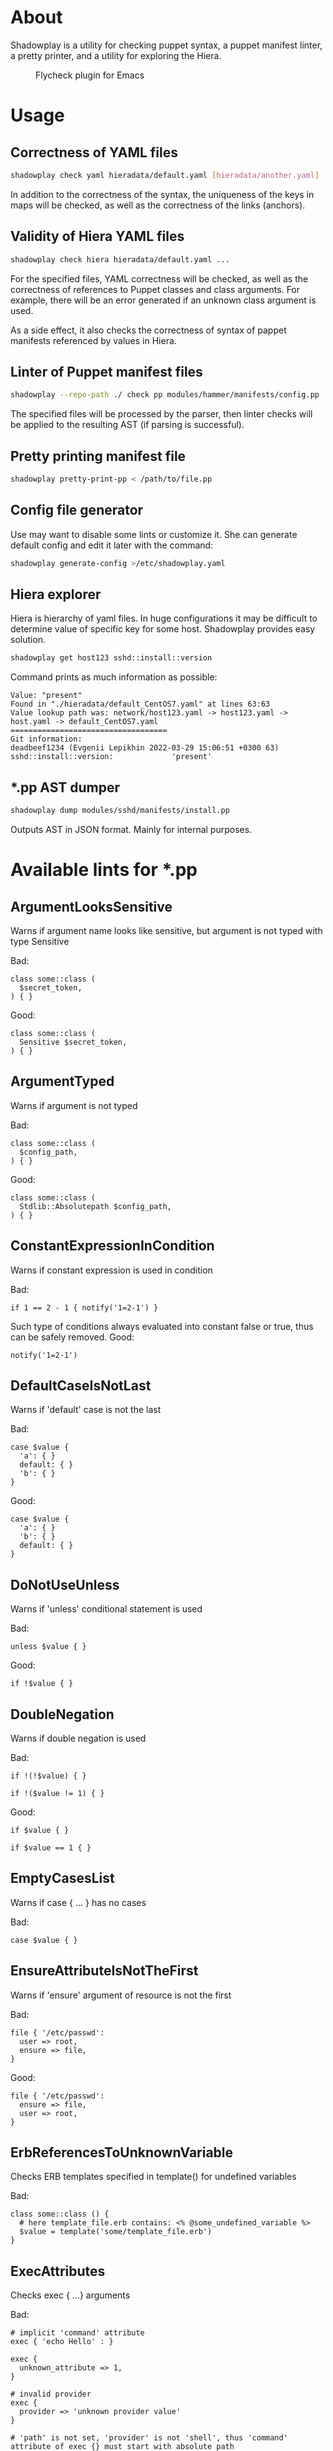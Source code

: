 * About

Shadowplay is a utility for checking puppet syntax, a puppet manifest linter, a pretty printer, and a utility for exploring the Hiera.

#+CAPTION: Flycheck plugin for Emacs
[[./doc/screenshot-emacs.png]]

* Usage

** Correctness of YAML files

#+BEGIN_SRC bash
shadowplay check yaml hieradata/default.yaml [hieradata/another.yaml] ...
#+END_SRC


In addition to the correctness of the syntax, the uniqueness of the keys in maps will be checked, as well as the correctness of the links
(anchors).

** Validity of Hiera YAML files

#+BEGIN_SRC bash
shadowplay check hiera hieradata/default.yaml ...
#+END_SRC

For the specified files, YAML correctness will be checked, as well as the correctness of references to Puppet classes and class arguments.
For example, there will be an error generated if an unknown class argument is used.

As a side effect, it also checks the correctness of syntax of pappet manifests referenced by values ​​in Hiera.

** Linter of Puppet manifest files

#+BEGIN_SRC bash
shadowplay --repo-path ./ check pp modules/hammer/manifests/config.pp ...
#+END_SRC

The specified files will be processed by the parser, then linter checks will be applied to the resulting AST (if parsing is successful).

** Pretty printing manifest file

#+BEGIN_SRC bash
shadowplay pretty-print-pp < /path/to/file.pp
#+END_SRC

** Config file generator

Use may want to disable some lints or customize it. She can generate default config and edit it later with the command:

#+BEGIN_SRC bash
shadowplay generate-config >/etc/shadowplay.yaml
#+END_SRC

** Hiera explorer

Hiera is hierarchy of yaml files. In huge configurations it may be difficult to determine value of specific key for some host. Shadowplay
provides easy solution.

#+BEGIN_SRC bash
shadowplay get host123 sshd::install::version
#+END_SRC

Command prints as much information as possible:

#+BEGIN_EXAMPLE
Value: "present"
Found in "./hieradata/default_CentOS7.yaml" at lines 63:63
Value lookup path was: network/host123.yaml -> host123.yaml -> host.yaml -> default_CentOS7.yaml
===================================
Git information:
deadbeef1234 (Evgenii Lepikhin 2022-03-29 15:06:51 +0300 63) sshd::install::version:             'present'
#+END_EXAMPLE

** *.pp AST dumper

#+BEGIN_SRC bash
shadowplay dump modules/sshd/manifests/install.pp
#+END_SRC

Outputs AST in JSON format. Mainly for internal purposes.

* Available lints for *.pp

** ArgumentLooksSensitive

Warns if argument name looks like sensitive, but argument is not typed with type Sensitive

Bad:

#+BEGIN_SRC puppet
class some::class (
  $secret_token,
) { }
#+END_SRC

Good:

#+BEGIN_SRC puppet
class some::class (
  Sensitive $secret_token,
) { }
#+END_SRC

** ArgumentTyped

Warns if argument is not typed

Bad:

#+BEGIN_SRC puppet
class some::class (
  $config_path,
) { }
#+END_SRC

Good:

#+BEGIN_SRC puppet
class some::class (
  Stdlib::Absolutepath $config_path,
) { }
#+END_SRC

** ConstantExpressionInCondition

Warns if constant expression is used in condition

Bad:

#+BEGIN_SRC puppet
if 1 == 2 - 1 { notify('1=2-1') }
#+END_SRC

Such type of conditions always evaluated into constant false or true, thus can be safely removed. Good:

#+BEGIN_SRC puppet
notify('1=2-1')
#+END_SRC

** DefaultCaseIsNotLast

Warns if 'default' case is not the last

Bad:

#+BEGIN_SRC puppet
case $value {
  'a': { }
  default: { }
  'b': { }
}
#+END_SRC

Good:

#+BEGIN_SRC puppet
case $value {
  'a': { }
  'b': { }
  default: { }
}
#+END_SRC

** DoNotUseUnless

Warns if 'unless' conditional statement is used

Bad:

#+BEGIN_SRC puppet
unless $value { }
#+END_SRC

Good:

#+BEGIN_SRC puppet
if !$value { }
#+END_SRC

** DoubleNegation

Warns if double negation is used

Bad:

#+BEGIN_SRC puppet
if !(!$value) { }

if !($value != 1) { }
#+END_SRC

Good:

#+BEGIN_SRC puppet
if $value { }

if $value == 1 { }
#+END_SRC

** EmptyCasesList

Warns if case { ... } has no cases

Bad:

#+BEGIN_SRC puppet
case $value { }
#+END_SRC

** EnsureAttributeIsNotTheFirst

Warns if 'ensure' argument of resource is not the first

Bad:

#+BEGIN_SRC puppet
file { '/etc/passwd':
  user => root,
  ensure => file,
}
#+END_SRC

Good:

#+BEGIN_SRC puppet
file { '/etc/passwd':
  ensure => file,
  user => root,
}
#+END_SRC

** ErbReferencesToUnknownVariable

Checks ERB templates specified in template() for undefined variables

Bad:

#+BEGIN_SRC puppet
class some::class () {
  # here template_file.erb contains: <% @some_undefined_variable %>
  $value = template('some/template_file.erb')
}
#+END_SRC

** ExecAttributes

Checks exec { ...} arguments

Bad:

#+BEGIN_SRC puppet
# implicit 'command' attribute
exec { 'echo Hello' : }

exec {
  unknown_attribute => 1,
}

# invalid provider
exec {
  provider => 'unknown provider value'
}

# 'path' is not set, 'provider' is not 'shell', thus 'command' attribute of exec {} must start with absolute path
exec {
  command => 'echo Hello'
}
#+END_SRC

** ExpressionInSingleQuotes

Warns if interpolated expression found single-qouted string

Bad:

#+BEGIN_SRC puppet
$value = 'Hello $world'

$value = '2 + 2 = ${2+2}'
#+END_SRC

** FileModeAttributeIsString

Warns if argument 'mode' of 'file' resource is not in 4-digit string form

Bad:

#+BEGIN_SRC puppet
file { '/some/file':
  mode => '644',
}

file { '/some/file':
  mode => 644,
}
#+END_SRC

Good:

#+BEGIN_SRC puppet
file { '/some/file':
  mode => '0644',
}
#+END_SRC

** InvalidResourceCollectionInvocation

Checks if existing resource set is used and all arguments are known in it's class

Bad:

#+BEGIN_SRC puppet
# relation to unknown resource
Class['unknown_class'] -> Class['known_class']
#+END_SRC


** InvalidResourceSetInvocation

Checks if existing resource is used and all arguments are known in it's class

Bad:

#+BEGIN_SRC puppet
class class1 (
  $known_arg,
) { }

class class2 {
  # Call to unknown class
  class { 'unknown_class': }

  # Call to known class with invalid argument
  class { 'class1':
    unknown_arg => 1
  }

  # Call to known class with invalid argument
  class1 { 'title':
    unknown_arg => 1,
  }

  # Call to internal resource with invalid argument
  file { '/some/file':
    uknown_arg => 1,
  }
}
#+END_SRC

** InvalidStringEscape

Checks if only allowed characters are escaped in strings

Bad:

#+BEGIN_SRC puppet
$value = '\s*\.'

$value = "\s*\."
#+END_SRC

Good:

#+BEGIN_SRC puppet
$value = '\\s*\\.'

$value = "\\s*\\."
#+END_SRC

** InvalidVariableAssignment

Warns if left part of assignment is not a variable or array of variables

Bad:

#+BEGIN_SRC puppet
lookup('some::value') = 1
#+END_SRC


** LowerCaseArgumentName

Warns if argument name is not lowercase, as suggested by Puppet's style guide

Bad:

#+BEGIN_SRC puppet
class some::class (
  $ArgumentInCamelCase
) {}
#+END_SRC


** LowerCaseVariable

Warns if variable name is not lowercase

Bad:

#+BEGIN_SRC puppet
class some::class () {
  $VariableIsNOTInLowercase = 1

#+END_SRC

** MultipleDefaultCase

Warns if case statement has multiple 'default' cases

Bad:

#+BEGIN_SRC puppet
case $val {
  1: {}
  default: {}
  default: {}
}
#+END_SRC


** MultipleResourcesWithoutDefault

Warns if resource set contains multiple resources and no defaults specified

Bad:

#+BEGIN_SRC puppet
file {
  '/etc/passwd':
    ensure => file,
    user => root,
  '/etc/group':
    ensure => file,
    user => root,
    group => wheel,
}
#+END_SRC

Good:

#+BEGIN_SRC puppet
file {
  default:
    ensure => file,
    user => root,
  '/etc/passwd':
  '/etc/group':
    group => wheel,
}
#+END_SRC

** NegationOfEquation

Warns on negation of equation

Bad:

#+BEGIN_SRC puppet
if !($a == 1) { }

if !($a =~ /./) { }
#+END_SRC

Good:

#+BEGIN_SRC puppet
if $a != 1 { }

if $a !~ /./ { }
#+END_SRC

** NoDefaultCase

Warns if case statement has no default case

Bad:

#+BEGIN_SRC puppet
case $val {
  1, 2: {  }
  3: { }
}
#+END_SRC

Good:

#+BEGIN_SRC puppet
case $val {
  1, 2: {  }
  3: { }
  default: { }
}
#+END_SRC

** OptionalArgumentsGoesFirst

Warns if optional argument specified before required

#+BEGIN_SRC puppet
class some::class (
  $optional_arg = 1,
  $required_arg,
) { }
#+END_SRC

Good:

#+BEGIN_SRC puppet
class some::class (
  $required_arg,
  $optional_arg = 1,
) { }
#+END_SRC

** PerExpressionResourceDefaults

Warns if local resource defaults are used

Bad:

#+BEGIN_SRC puppet
Exec {
  provider => shell,
}

exec { 'run command':
  command => 'echo Hello',
}
#+END_SRC

** ReadableArgumentsName

Warns if argument name is not readable enough

Bad:

#+BEGIN_SRC puppet
class some::class (
  String $c = '/etc/config',
) { }
#+END_SRC

Good:

#+BEGIN_SRC puppet
class some::class (
  String $config = '/etc/config',
) { }
#+END_SRC

** ReferenceToUndefinedValue

Warns if variable is not defined in current context

Bad:

#+BEGIN_SRC puppet
if $some_undefined_variable { }
#+END_SRC

** RelationToTheLeft

Checks for left-directed relations

Bad:

#+BEGIN_SRC puppet
Class['c'] <- Class['b'] <~ Class['a']
#+END_SRC

Good:

#+BEGIN_SRC puppet
Class['a'] ~> Class['b'] -> Class['c']
#+END_SRC

** SelectorInAttributeValue

Warns if selector (... ? ... : ...) used in resource attribute

Bad:

#+BEGIN_SRC puppet
file { '/etc/shadow':
  mode => $is_secure ? '0600' : '0644',
}
#+END_SRC

Good:

#+BEGIN_SRC puppet
$file_mode = $is_secure ? '0600' : '0644'

file { '/etc/shadow':
  mode => $file_mode,
}
#+END_SRC

** SensitiveArgumentWithDefault

Warns if argument typed with Sensitive contains default value

Bad:

#+BEGIN_SRC puppet
class some::class (
  Sensitive $password = 'admin',
)
#+END_SRC

Public available default value for sensitive data is nonsense. Good:

#+BEGIN_SRC puppet
class some::class (
  Sensitive $password,
)
#+END_SRC

** StatementWithNoEffect

Checks for statements without side effects

Bad:

#+BEGIN_SRC puppet
if $a {
  if $b {
    2 + 2
  }
}
#+END_SRC

** UnconditionalExec

Warns if exec { ... } is specified without unless, onlyif, creates or refreshonly attributes

Bad:

#+BEGIN_SRC puppet
exec { 'run command':
  command => '/bin/rm -rf /var/cache/myapp',
}
#+END_SRC

Good:

#+BEGIN_SRC puppet
exec { 'run command':
  command => '/bin/rm -rf /var/cache/myapp',
  onlyif => 'test -e /var/cache/myapp',
}
#+END_SRC

** UniqueArgumentsNames

Checks for class/definition/plan arguments uniqueness

Bad:

#+BEGIN_SRC puppet
class some::class (
  $arg,
  $arg,
  $arg,
) { }
#+END_SRC


** UniqueAttributeName

Resource attributes must be unique

Bad:

#+BEGIN_SRC puppet
service { 'sshd':
  ensure => running,
  ensure => stopped,
}
#+END_SRC

** UnusedVariables

Checks for unused variables. Experimental lint false-positives are possible.

Bad:

#+BEGIN_SRC puppet
class some::class (
  $unused_argument,
) {
  service { 'sshd':
    ensure => running,
  }
}
#+END_SRC

** UpperCaseName

Warns if resource set used with uppercase letters

Bad:

#+BEGIN_SRC puppet
Service { 'sshd':
  ensure => running,
}
#+END_SRC

Good:

#+BEGIN_SRC puppet
service { 'sshd':
  ensure => running,
}
#+END_SRC

** UselessDoubleQuotes

Warns if double quoted string has no interpolated expressions and no escaped single quotes

Bad:

#+BEGIN_SRC puppet
$var = "simple literal"
#+END_SRC

Good:

#+BEGIN_SRC puppet
$var = 'simple literal'
#+END_SRC

** UselessParens

Checks for extra parens

Bad:

#+BEGIN_SRC puppet
if (($var1) or ($var2)) { }
#+END_SRC

Good:

#+BEGIN_SRC puppet
if $var1 or $var2 { }
#+END_SRC

* Linter for YAML files

Some basic checks are implemented:
 - File is not executable
 - File is empty (no root value available)
 - File parsed without syntax errors
 - Maps does not contain duplicate keys
 - Attempt to merge anchor which type is not array nor map

* Linter for Hiera YAML files

All lints of YAML files plus:

** Reference to a module which has syntax errors

Linter will fail if some_class was unable to parse:

#+BEGIN_SRC yaml
some_class::argument: 1
#+END_SRC

** Reference to class which is not found in modules/

Linter will fail if modules/some_class/init.pp does not exists:

#+BEGIN_SRC yaml
some_class::argument: 1
#+END_SRC

** Reference in undefined class argument

Linter will fail if some_class does not accept argument $argument_name:

#+BEGIN_SRC yaml
some_class::argument_name: 1
#+END_SRC

** Single column in the name of key of root map

Linter protects agains typos like:

#+BEGIN_SRC yaml
some_class:argument_name: 1
#+END_SRC
